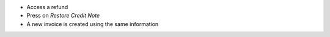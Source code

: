 * Access a refund
* Press on `Restore Credit Note`
* A new invoice is created using the same information
